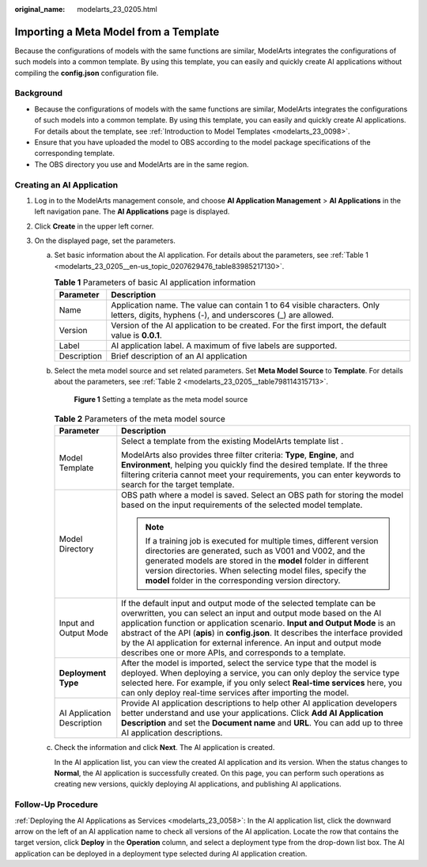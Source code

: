 :original_name: modelarts_23_0205.html

.. _modelarts_23_0205:

Importing a Meta Model from a Template
======================================

Because the configurations of models with the same functions are similar, ModelArts integrates the configurations of such models into a common template. By using this template, you can easily and quickly create AI applications without compiling the **config.json** configuration file.

Background
----------

-  Because the configurations of models with the same functions are similar, ModelArts integrates the configurations of such models into a common template. By using this template, you can easily and quickly create AI applications. For details about the template, see :ref:`Introduction to Model Templates <modelarts_23_0098>`.
-  Ensure that you have uploaded the model to OBS according to the model package specifications of the corresponding template.
-  The OBS directory you use and ModelArts are in the same region.

Creating an AI Application
--------------------------

#. Log in to the ModelArts management console, and choose **AI Application Management** > **AI Applications** in the left navigation pane. The **AI Applications** page is displayed.
#. Click **Create** in the upper left corner.
#. On the displayed page, set the parameters.

   a. Set basic information about the AI application. For details about the parameters, see :ref:`Table 1 <modelarts_23_0205__en-us_topic_0207629476_table83985217130>`.

      .. _modelarts_23_0205__en-us_topic_0207629476_table83985217130:

      .. table:: **Table 1** Parameters of basic AI application information

         +-------------+-----------------------------------------------------------------------------------------------------------------------------------------+
         | Parameter   | Description                                                                                                                             |
         +=============+=========================================================================================================================================+
         | Name        | Application name. The value can contain 1 to 64 visible characters. Only letters, digits, hyphens (-), and underscores (_) are allowed. |
         +-------------+-----------------------------------------------------------------------------------------------------------------------------------------+
         | Version     | Version of the AI application to be created. For the first import, the default value is **0.0.1**.                                      |
         +-------------+-----------------------------------------------------------------------------------------------------------------------------------------+
         | Label       | AI application label. A maximum of five labels are supported.                                                                           |
         +-------------+-----------------------------------------------------------------------------------------------------------------------------------------+
         | Description | Brief description of an AI application                                                                                                  |
         +-------------+-----------------------------------------------------------------------------------------------------------------------------------------+

   b. Select the meta model source and set related parameters. Set **Meta Model Source** to **Template**. For details about the parameters, see :ref:`Table 2 <modelarts_23_0205__table798114315713>`.


      .. figure:: /_static/images/en-us_image_0000001852501737.png
         :alt: **Figure 1** Setting a template as the meta model source

         **Figure 1** Setting a template as the meta model source

      .. _modelarts_23_0205__table798114315713:

      .. table:: **Table 2** Parameters of the meta model source

         +-----------------------------------+--------------------------------------------------------------------------------------------------------------------------------------------------------------------------------------------------------------------------------------------------------------------------------------------------------------------------------------------------------------------------------------------------------------------------------------------------+
         | Parameter                         | Description                                                                                                                                                                                                                                                                                                                                                                                                                                      |
         +===================================+==================================================================================================================================================================================================================================================================================================================================================================================================================================================+
         | Model Template                    | Select a template from the existing ModelArts template list .                                                                                                                                                                                                                                                                                                                                                                                    |
         |                                   |                                                                                                                                                                                                                                                                                                                                                                                                                                                  |
         |                                   | ModelArts also provides three filter criteria: **Type**, **Engine**, and **Environment**, helping you quickly find the desired template. If the three filtering criteria cannot meet your requirements, you can enter keywords to search for the target template.                                                                                                                                                                                |
         +-----------------------------------+--------------------------------------------------------------------------------------------------------------------------------------------------------------------------------------------------------------------------------------------------------------------------------------------------------------------------------------------------------------------------------------------------------------------------------------------------+
         | Model Directory                   | OBS path where a model is saved. Select an OBS path for storing the model based on the input requirements of the selected model template.                                                                                                                                                                                                                                                                                                        |
         |                                   |                                                                                                                                                                                                                                                                                                                                                                                                                                                  |
         |                                   | .. note::                                                                                                                                                                                                                                                                                                                                                                                                                                        |
         |                                   |                                                                                                                                                                                                                                                                                                                                                                                                                                                  |
         |                                   |    If a training job is executed for multiple times, different version directories are generated, such as V001 and V002, and the generated models are stored in the **model** folder in different version directories. When selecting model files, specify the **model** folder in the corresponding version directory.                                                                                                                          |
         +-----------------------------------+--------------------------------------------------------------------------------------------------------------------------------------------------------------------------------------------------------------------------------------------------------------------------------------------------------------------------------------------------------------------------------------------------------------------------------------------------+
         | Input and Output Mode             | If the default input and output mode of the selected template can be overwritten, you can select an input and output mode based on the AI application function or application scenario. **Input and Output Mode** is an abstract of the API (**apis**) in **config.json**. It describes the interface provided by the AI application for external inference. An input and output mode describes one or more APIs, and corresponds to a template. |
         +-----------------------------------+--------------------------------------------------------------------------------------------------------------------------------------------------------------------------------------------------------------------------------------------------------------------------------------------------------------------------------------------------------------------------------------------------------------------------------------------------+
         | **Deployment Type**               | After the model is imported, select the service type that the model is deployed. When deploying a service, you can only deploy the service type selected here. For example, if you only select **Real-time services** here, you can only deploy real-time services after importing the model.                                                                                                                                                    |
         +-----------------------------------+--------------------------------------------------------------------------------------------------------------------------------------------------------------------------------------------------------------------------------------------------------------------------------------------------------------------------------------------------------------------------------------------------------------------------------------------------+
         | AI Application Description        | Provide AI application descriptions to help other AI application developers better understand and use your applications. Click **Add AI Application Description** and set the **Document name** and **URL**. You can add up to three AI application descriptions.                                                                                                                                                                                |
         +-----------------------------------+--------------------------------------------------------------------------------------------------------------------------------------------------------------------------------------------------------------------------------------------------------------------------------------------------------------------------------------------------------------------------------------------------------------------------------------------------+

   c. Check the information and click **Next**. The AI application is created.

      In the AI application list, you can view the created AI application and its version. When the status changes to **Normal**, the AI application is successfully created. On this page, you can perform such operations as creating new versions, quickly deploying AI applications, and publishing AI applications.

Follow-Up Procedure
-------------------

:ref:`Deploying the AI Applications as Services <modelarts_23_0058>`: In the AI application list, click the downward arrow on the left of an AI application name to check all versions of the AI application. Locate the row that contains the target version, click **Deploy** in the **Operation** column, and select a deployment type from the drop-down list box. The AI application can be deployed in a deployment type selected during AI application creation.
